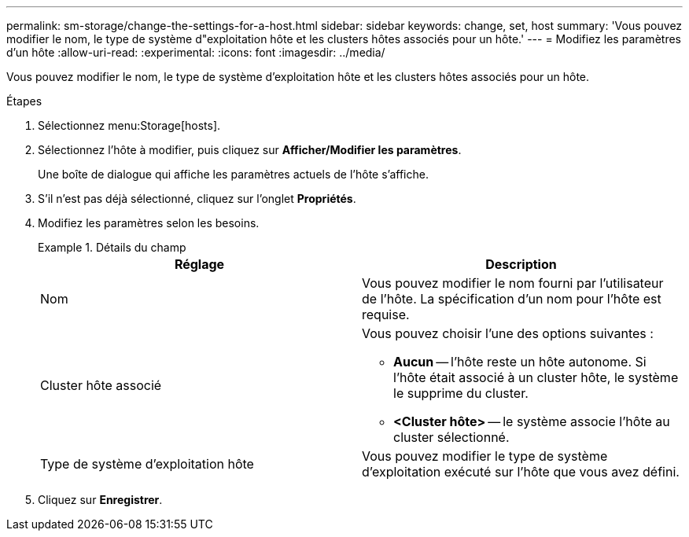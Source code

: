 ---
permalink: sm-storage/change-the-settings-for-a-host.html 
sidebar: sidebar 
keywords: change, set, host 
summary: 'Vous pouvez modifier le nom, le type de système d"exploitation hôte et les clusters hôtes associés pour un hôte.' 
---
= Modifiez les paramètres d'un hôte
:allow-uri-read: 
:experimental: 
:icons: font
:imagesdir: ../media/


[role="lead"]
Vous pouvez modifier le nom, le type de système d'exploitation hôte et les clusters hôtes associés pour un hôte.

.Étapes
. Sélectionnez menu:Storage[hosts].
. Sélectionnez l'hôte à modifier, puis cliquez sur *Afficher/Modifier les paramètres*.
+
Une boîte de dialogue qui affiche les paramètres actuels de l'hôte s'affiche.

. S'il n'est pas déjà sélectionné, cliquez sur l'onglet *Propriétés*.
. Modifiez les paramètres selon les besoins.
+
.Détails du champ
====
[cols="2*"]
|===
| Réglage | Description 


 a| 
Nom
 a| 
Vous pouvez modifier le nom fourni par l'utilisateur de l'hôte. La spécification d'un nom pour l'hôte est requise.



 a| 
Cluster hôte associé
 a| 
Vous pouvez choisir l'une des options suivantes :

** *Aucun* -- l'hôte reste un hôte autonome. Si l'hôte était associé à un cluster hôte, le système le supprime du cluster.
** *<Cluster hôte>* -- le système associe l'hôte au cluster sélectionné.




 a| 
Type de système d'exploitation hôte
 a| 
Vous pouvez modifier le type de système d'exploitation exécuté sur l'hôte que vous avez défini.

|===
====
. Cliquez sur *Enregistrer*.

